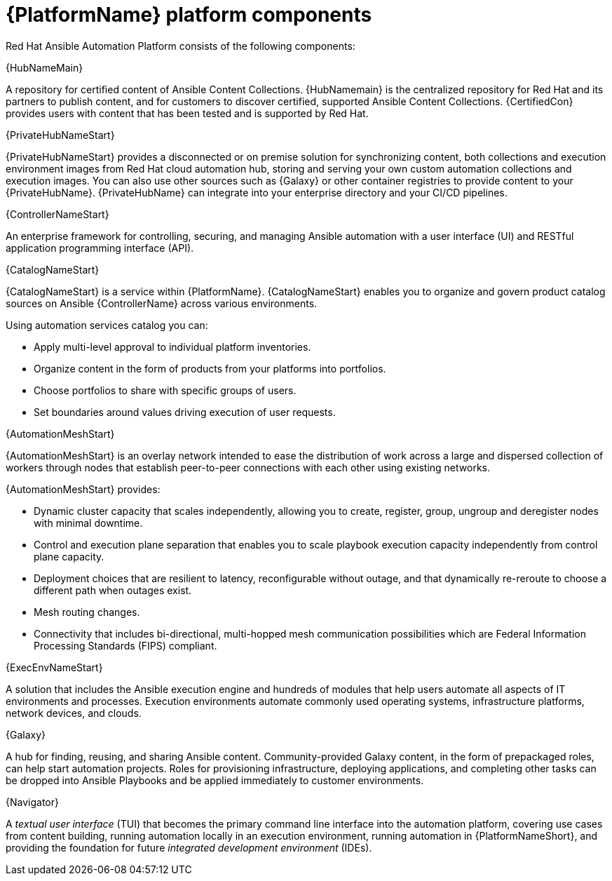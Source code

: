 [id="ref-platform-components"]

= {PlatformName} platform components

Red Hat Ansible Automation Platform consists of the following components:

.{HubNameMain}
A repository for certified content of Ansible Content Collections. 
{HubNamemain} is the centralized repository for Red Hat and its partners to publish content, and for customers to discover certified, supported Ansible Content Collections. 
{CertifiedCon} provides users with content that has been tested and is supported by Red Hat.
 
.{PrivateHubNameStart}
{PrivateHubNameStart} provides a disconnected or on premise solution for synchronizing content, both collections and execution environment images from Red Hat cloud automation hub, storing and serving your own custom automation collections and execution images. 
You can also use other sources such as {Galaxy} or other container registries to provide content to your {PrivateHubName}. 
{PrivateHubName} can integrate into your enterprise directory and your CI/CD pipelines.

 
.{ControllerNameStart}
An enterprise framework for controlling, securing, and managing Ansible automation with a user interface (UI) and RESTful application programming interface (API).
 
.{CatalogNameStart}
{CatalogNameStart} is a service within {PlatformName}. 
{CatalogNameStart} enables you to organize and govern product catalog sources on Ansible {ControllerName} across various environments.

Using automation services catalog you can:

* Apply multi-level approval to individual platform inventories.
* Organize content in the form of products from your platforms into portfolios.
* Choose portfolios to share with specific groups of users.
* Set boundaries around values driving execution of user requests.
 
.{AutomationMeshStart}
{AutomationMeshStart} is an overlay network intended to ease the distribution of work across a large and dispersed collection of workers through nodes that establish peer-to-peer connections with each other using existing networks.

{AutomationMeshStart} provides:

* Dynamic cluster capacity that scales independently, allowing you to create, register, group, ungroup and deregister nodes with minimal downtime.
* Control and execution plane separation that enables you to scale playbook execution capacity independently from control plane capacity.
* Deployment choices that are resilient to latency, reconfigurable without outage, and that dynamically re-reroute to choose a different path when outages exist. 
* Mesh routing changes.
* Connectivity that includes bi-directional, multi-hopped mesh communication possibilities which are Federal Information Processing Standards (FIPS) compliant.

.{ExecEnvNameStart}
A solution that includes the Ansible execution engine and hundreds of modules that help users automate all aspects of IT environments and processes. 
Execution environments automate commonly used operating systems, infrastructure platforms, network devices, and clouds. 
 
.{Galaxy}
A hub for finding, reusing, and sharing Ansible content. 
Community-provided Galaxy content, in the form of prepackaged roles, can help start automation projects. Roles for provisioning infrastructure, deploying applications, and completing other tasks can be dropped into Ansible Playbooks and be applied immediately to customer environments. 
 
.{Navigator}
A _textual user interface_ (TUI) that becomes the primary command line interface into the automation platform, covering use cases from content building, running automation locally in an execution environment, running automation in {PlatformNameShort}, and providing the foundation for future _integrated development environment_ (IDEs).

